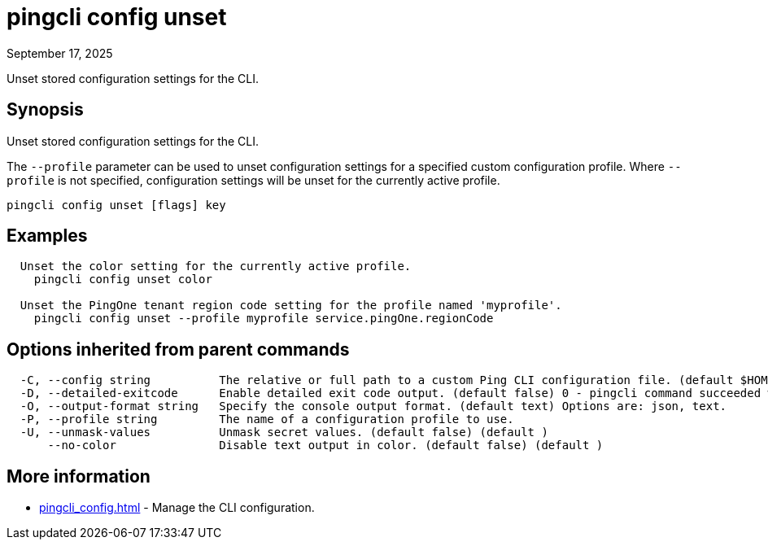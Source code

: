 = pingcli config unset
:created-date: September 17, 2025
:revdate: September 17, 2025
:resourceid: pingcli_command_reference_pingcli_config_unset

Unset stored configuration settings for the CLI.

== Synopsis

Unset stored configuration settings for the CLI.

The `--profile` parameter can be used to unset configuration settings for a specified custom configuration profile.
Where `--profile` is not specified, configuration settings will be unset for the currently active profile.

----
pingcli config unset [flags] key
----

== Examples

----
  Unset the color setting for the currently active profile.
    pingcli config unset color

  Unset the PingOne tenant region code setting for the profile named 'myprofile'.
    pingcli config unset --profile myprofile service.pingOne.regionCode
----

== Options inherited from parent commands

----
  -C, --config string          The relative or full path to a custom Ping CLI configuration file. (default $HOME/.pingcli/config.yaml)
  -D, --detailed-exitcode      Enable detailed exit code output. (default false) 0 - pingcli command succeeded with no errors or warnings. 1 - pingcli command failed with errors. 2 - pingcli command succeeded with warnings. (default )
  -O, --output-format string   Specify the console output format. (default text) Options are: json, text.
  -P, --profile string         The name of a configuration profile to use.
  -U, --unmask-values          Unmask secret values. (default false) (default )
      --no-color               Disable text output in color. (default false) (default )
----

== More information

* xref:pingcli_config.adoc[]	 - Manage the CLI configuration.


